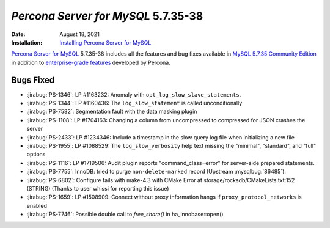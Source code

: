 .. _PS-5.7.35-38:

================================================================================
*Percona Server for MySQL* 5.7.35-38
================================================================================

:Date: August 18, 2021
:Installation: `Installing Percona Server for MySQL <https://www.percona.com/doc/percona-server/5.7/installation.html>`_

`Percona Server for MySQL <https://www.percona.com/software/mysql-database/percona-server>`_ 5.7.35-38
includes all the features and bug fixes available in
`MySQL 5.7.35 Community Edition <https://dev.mysql.com/doc/relnotes/mysql/5.7/en/news-5-7-35.html>`_
in addition to `enterprise-grade features <https://www.percona.com/software/mysql-database/percona-server/feature-comparison>`__ developed by Percona.


Bugs Fixed
================================================================================

* :jirabug:`PS-1346`: LP #1163232: Anomaly with ``opt_log_slow_slave_statements``.
* :jirabug:`PS-1344`: LP #1160436: The ``log_slow_statement`` is called unconditionally
* :jirabug:`PS-7582`: Segmentation fault with the data masking plugin
* :jirabug:`PS-1108`: LP #1704163: Changing a column from uncompressed to compressed for JSON crashes the server
* :jirabug:`PS-2433`: LP #1234346: Include a timestamp in the slow query log file when initializing a new file
* :jirabug:`PS-1955`: LP #1088529: The ``log_slow_verbosity`` help text missing the "minimal", "standard", and "full" options
* :jirabug:`PS-1116`: LP #1719506: Audit plugin reports "command_class=error" for server-side prepared statements.
* :jirabug:`PS-7755`: InnoDB: tried to purge ``non-delete-marked`` record (Upstream :mysqlbug:`86485`).
* :jirabug:`PS-6802`: Configure fails with make-4.3 with CMake Error at storage/rocksdb/CMakeLists.txt:152 (STRING) (Thanks to user whissi for reporting this issue)
* :jirabug:`PS-1659`: LP #1508909: Connect without proxy information hangs if ``proxy_protocol_networks`` is enabled
* :jirabug:`PS-7746`: Possible double call to `free_share()` in ha_innobase::open()


